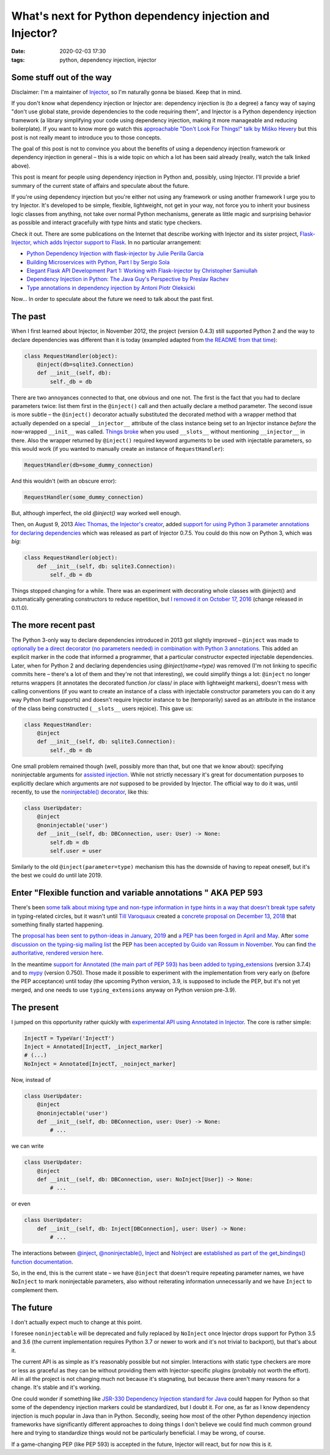 What's next for Python dependency injection and Injector?
#########################################################

:date: 2020-02-03 17:30
:tags: python, dependency injection, injector

Some stuff out of the way
=========================

Disclaimer: I'm a maintainer of `Injector <https://github.com/alecthomas/injector>`_, so I'm naturally
gonna be biased. Keep that in mind.

If you don't know what dependency injection or Injector are: dependency injection is (to a degree) a fancy
way of saying "don't use global state, provide dependencies to the code requiring them", and Injector is a
Python dependency injection framework (a library simplifying your code using dependency injection, making
it more manageable and reducing boilerplate). If you want to know more go watch this `approachable "Don't
Look For Things!" talk by Miško Hevery <https://www.youtube.com/watch?v=RlfLCWKxHJ0>`_ but this post is
not really meant to introduce you to those concepts.

The goal of this post is not to convince you about the benefits of using a dependency injection framework
or dependency injection in general – this is a wide topic on which a lot has been said already (really,
watch the talk linked above).

This post is meant for people using dependency injection in Python and, possibly, using Injector.  I'll
provide a brief summary of the current state of affairs and speculate about the future.

If you're using dependency injection but you're either not using any framework or using another framework
I urge you to try Injector. It's developed to be simple, flexible, lightweight, not get in your way, not
force you to inherit your business logic classes from anything, not take over normal Python mechanisms,
generate as little magic and surprising behavior as possible and interact gracefully with type hints
and static type checkers.

Check it out. There are some publications on the Internet that describe working with Injector and its
sister project, `Flask-Injector, which adds Injector support to Flask
<https://github.com/alecthomas/flask_injector>`_. In no particular arrangement:

* `Python Dependency Injection with flask-injector by Julie Perilla Garcia
  <https://levelup.gitconnected.com/python-dependency-injection-with-flask-injector-50773d451a32>`_
* `Building Microservices with Python, Part I by Sergio Sola
  <https://medium.com/@ssola/building-microservices-with-python-part-i-5240a8dcc2fb>`_
* `Elegant Flask API Development Part 1: Working with Flask-Injector by Christopher Samiullah
  <https://christophergs.github.io/python/2018/09/25/elegant-flask-apis-pt-1/>`_
* `Dependency Injection in Python: The Java Guy's Perspective by Preslav Rachev
  <https://preslav.me/2018/12/20/dependency-injection-in-python/>`_
* `Type annotations in dependency injection by Antoni Piotr Oleksicki
  <https://tech.webinterpret.com/type-annotations-in-dependecy-injection/>`_

Now... In order to speculate about the future we need to talk about the past first.

The past
========

When I first learned about Injector, in November 2012, the project (version 0.4.3) still supported
Python 2 and the way to declare dependencies was different than it is today (exampled adapted from
`the README from that time
<https://github.com/alecthomas/injector/tree/ee44d60a680a1cb8df1fe392ea1095746509aa93>`_):

.. code-block:: python

    class RequestHandler(object):
        @inject(db=sqlite3.Connection)
        def __init__(self, db):
            self._db = db

There are two annoyances connected to that, one obvious and one not. The first is the fact that you
had to declare parameters twice: list them first in the ``@inject()`` call and then actually declare
a method parameter. The second issue is more subtle – the ``@inject()`` decorator actually substituted
the decorated method with a wrapper method that actually depended on a special ``__injector__``
attribute of the class instance being set to an Injector instance *before* the now-wrapped ``__init__``
was called. `Things broke
<https://github.com/alecthomas/injector/commit/b7f6fc7c9e86e63230ad776b34cd4f7d2482fae9>`_
when you used ``__slots__`` without mentioning ``__injector__`` in there.
Also the wrapper returned by ``@inject()`` required keyword arguments to be used with injectable
parameters, so this would work (if you wanted to manually create an instance of ``RequestHandler``):

.. code-block:: python

    RequestHandler(db=some_dummy_connection)

And this wouldn't (with an obscure error):

.. code-block:: python

    RequestHandler(some_dummy_connection)

But, although imperfect, the old `@inject()` way worked well enough.

Then, on August 9, 2013 `Alec Thomas, the Injector's creator <https://github.com/alecthomas>`_, added
`support for using Python 3 parameter annotations for declaring dependencies 
<https://github.com/alecthomas/injector/commit/7c1aa98aeaab405c2d5a7f9c4ce5926766ec684b>`_ which was
released as part of Injector 0.7.5. You could do this now on Python 3, which was *big*:

.. code-block:: python

    class RequestHandler(object):
        def __init__(self, db: sqlite3.Connection):
            self._db = db

Things stopped changing for a while. There was an experiment with decorating whole classes
with @inject() and automatically generating constructors to reduce repetition, but `I removed it
on October 17, 2016
<https://github.com/alecthomas/injector/commit/25f2455d926a721ca6087f6ec2acfdc85d1e01aa>`_ (change
released in 0.11.0).

The more recent past
====================

The Python 3-only way to declare dependencies introduced in 2013 got slightly improved –
``@inject`` was made to `optionally be a direct decorator (no parameters needed) in combination
with Python 3 annotations
<https://github.com/alecthomas/injector/commit/a1a9164539cfaf880612993d79298d73a8abd09f>`_. This
added an explicit marker in the code that informed a programmer, that a particular constructor
expected injectable dependencies. Later, when for Python 2 and declaring dependencies using
`@inject(name=type)` was removed (I'm not linking to specific commits here – there's a lot of them
and they're not that interesting), we could simplify things a lot: ``@inject`` no longer returns
wrappers (it annotates the decorated function /or class/ in place with lightweight markers), doesn't
mess with calling conventions (if you want to create an instance of a class with injectable
constructor parameters you can do it any way Python itself supports) and doesn't require Injector
instance to be (temporarily) saved as an attribute in the instance of the class being constructed
(``__slots__`` users rejoice). This gave us:

.. code-block:: python

    class RequestHandler:
        @inject
        def __init__(self, db: sqlite3.Connection):
            self._db = db

One small problem remained though (well, possibly more than that, but one that we know about):
specifying noninjectable arguments for `assisted injection
<https://injector.readthedocs.io/en/latest/terminology.html#assisted-injection>`_. While not
strictly necessary it's great for documentation purposes to explicitly declare which
arguments are *not* supposed to be provided by Injector. The official way to do it was, until
recently, to use the `noninjectable() decorator
<https://injector.readthedocs.io/en/latest/api.html#injector.noninjectable>`_, like this:

.. code-block:: python

    class UserUpdater:
        @inject
        @noninjectable('user')
        def __init__(self, db: DBConnection, user: User) -> None:
            self.db = db
            self.user = user

Similarly to the old ``@inject(parameter=type)`` mechanism this has the downside of having
to repeat oneself, but it's the best we could do until late 2019.

Enter "Flexible function and variable annotations " AKA PEP 593
===============================================================

There's been `some talk about mixing type and non-type information in type hints in a way that
doesn't break type safety <https://github.com/python/typing/issues/482>`_ in typing-related circles,
but it wasn't until `Till Varoquaux <https://github.com/till-varoquaux>`_ created a `concrete proposal
on December 13, 2018 <https://github.com/python/typing/issues/600>`_ that something finally started
happening.

The `proposal has been sent to python-ideas in January, 2019
<https://mail.python.org/pipermail/python-ideas/2019-January/054908.html>`_ and `a PEP has been 
forged in April and May <https://github.com/python/peps/pull/1014>`_. After `some discussion on
the typing-sig mailing list
<https://mail.python.org/archives/list/typing-sig@python.org/thread/CZ7N3M3PGKHUY63RWWSPTICVOAVYI73D/>`_
the PEP `has been accepted by Guido van Rossum in November <https://github.com/python/peps/pull/1225>`_.
You can find `the authoritative, rendered version here <https://www.python.org/dev/peps/pep-0593/>`_.

In the meantime `support for Annotated (the main part of PEP 593) has been added to typing_extensions
<https://github.com/python/typing/pull/632>`_ (version 3.7.4) and to `mypy
<https://github.com/python/mypy/issues/7021>`_ (version 0.750). Those made it possible to experiment
with the implementation from very early on (before the PEP acceptance) until today (the upcoming Python
version, 3.9, is supposed to include the PEP, but it's not yet merged, and one needs to use
``typing_extensions`` anyway on Python version pre-3.9).

The present
===========

I jumped on this opportunity rather quickly with `experimental API using Annotated in Injector
<https://github.com/alecthomas/injector/commit/d50e581734d6673ab0a2d9de7ccf09c0ad623a91>`_. The core is
rather simple:

.. code-block:: python

    InjectT = TypeVar('InjectT')
    Inject = Annotated[InjectT, _inject_marker]
    # (...)
    NoInject = Annotated[InjectT, _noinject_marker]

Now, instead of

.. code-block:: python

    class UserUpdater:
        @inject
        @noninjectable('user')
        def __init__(self, db: DBConnection, user: User) -> None:
            # ...

we can write

.. code-block:: python

    class UserUpdater:
        @inject
        def __init__(self, db: DBConnection, user: NoInject[User]) -> None:
            # ...

or even

.. code-block:: python

    class UserUpdater:
        def __init__(self, db: Inject[DBConnection], user: User) -> None:
            # ...

The interactions between
`@inject <https://injector.readthedocs.io/en/latest/api.html#injector.inject>`_,
`@noninjectable() <https://injector.readthedocs.io/en/latest/api.html#injector.noninjectable>`_,
`Inject <https://injector.readthedocs.io/en/latest/api.html#injector.Inject>`_ and
`NoInject <https://injector.readthedocs.io/en/latest/api.html#injector.NoInject>`_ are
`established as part of the get_bindings() function documentation
<https://injector.readthedocs.io/en/latest/api.html#injector.get_bindings>`_.

So, in the end, this is the current state – we have ``@inject`` that doesn't require repeating
parameter names, we have ``NoInject`` to mark noninjectable parameters, also without reiterating
information unnecessarily and we have ``Inject`` to complement them.

The future
==========

I don't actually expect much to change at this point.

I foresee ``noninjectable`` will be deprecated and fully replaced by ``NoInject`` once Injector
drops support for Python 3.5 and 3.6 (the current implementation requires Python 3.7 or newer
to work and it's not trivial to backport), but that's about it.

The current API is as simple as it's reasonably possible but not simpler. Interactions with
static type checkers are more or less as graceful as they can be without providing them with
Injector-specific plugins (probably not worth the effort). All in all the project is not
changing much not because it's stagnating, but because there aren't many reasons for a change.
It's stable and it's working.

One could wonder if something like `JSR-330 Dependency Injection standard for Java
<https://javax-inject.github.io/javax-inject/>`_ could happen for Python so that some of the
dependency injection markers could be standardized, but I doubt it. For one, as far as I know
dependency injection is much popular in Java than in Python. Secondly, seeing how most of the
other Python dependency injection frameworks have significantly different approaches to doing
things I don't believe we could find much common ground here and trying to standardize things
would not be particularly beneficial. I may be wrong, of course.

If a game-changing PEP (like PEP 593) is accepted in the future, Injector will react, but
for now this is it.
